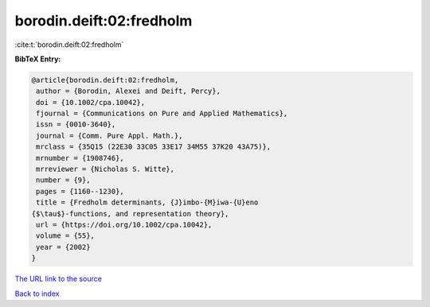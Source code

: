 borodin.deift:02:fredholm
=========================

:cite:t:`borodin.deift:02:fredholm`

**BibTeX Entry:**

.. code-block:: bibtex

   @article{borodin.deift:02:fredholm,
    author = {Borodin, Alexei and Deift, Percy},
    doi = {10.1002/cpa.10042},
    fjournal = {Communications on Pure and Applied Mathematics},
    issn = {0010-3640},
    journal = {Comm. Pure Appl. Math.},
    mrclass = {35Q15 (22E30 33C05 33E17 34M55 37K20 43A75)},
    mrnumber = {1908746},
    mrreviewer = {Nicholas S. Witte},
    number = {9},
    pages = {1160--1230},
    title = {Fredholm determinants, {J}imbo-{M}iwa-{U}eno
   {$\tau$}-functions, and representation theory},
    url = {https://doi.org/10.1002/cpa.10042},
    volume = {55},
    year = {2002}
   }

`The URL link to the source <ttps://doi.org/10.1002/cpa.10042}>`__


`Back to index <../By-Cite-Keys.html>`__
